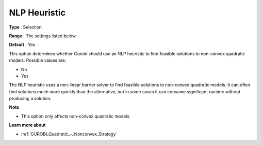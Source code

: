.. _GUROBI_Quadratic_-_NLP_Heuristic:


NLP Heuristic
=============



**Type** :	Selection	

**Range** :	The settings listed below	

**Default** :	Yes	



This option determines whether Gurobi should use an NLP heuristic to find feasible solutions to non-convex quadratic models. Possible values are:



*	No
*	Yes




The NLP heuristic uses a non-linear barrier solver to find feasible solutions to non-convex quadratic models. It can often find solutions much more quickly than the alternative, but in some cases it can consume significant runtime without producing a solution. 





**Note** 

*	This option only affects non-convex quadratic models.




**Learn more about** 

*	:ref:`GUROBI_Quadratic_-_Nonconvex_Strategy` 
